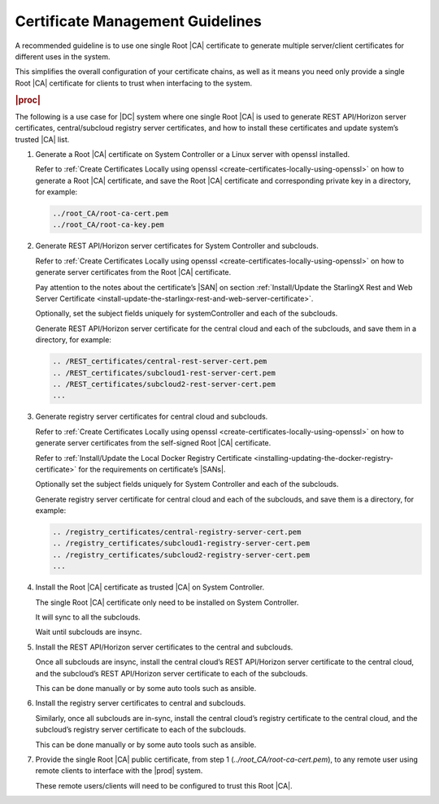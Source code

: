 .. _one-single-root-ca-multiple-server-client-certificates-0692df6ce16d:

=================================
Certificate Management Guidelines
=================================

A recommended guideline is to use one single Root |CA| certificate to generate
multiple server/client certificates for different uses in the system.

This simplifies the overall configuration of your certificate chains, as well
as it means you need only provide a single Root |CA| certificate for clients to
trust when interfacing to the system.

.. rubric:: |proc|

The following is a use case for |DC| system where one single Root |CA| is used
to generate REST API/Horizon server certificates, central/subcloud registry
server certificates, and how to install these certificates and update system’s
trusted |CA| list.

#.  Generate a Root |CA| certificate on System Controller or a Linux server
    with openssl installed.

    Refer to :ref:`Create Certificates Locally using openssl
    <create-certificates-locally-using-openssl>` on how to generate a Root |CA|
    certificate, and save the Root |CA| certificate and corresponding private
    key in a directory, for example:

    .. code-block:: none

        ../root_CA/root-ca-cert.pem
        ../root_CA/root-ca-key.pem

#.  Generate REST API/Horizon server certificates for System Controller and
    subclouds.

    Refer to :ref:`Create Certificates Locally using openssl
    <create-certificates-locally-using-openssl>` on how to generate server
    certificates from the Root |CA| certificate.

    Pay attention to the notes about the certificate’s |SAN| on section
    :ref:`Install/Update the StarlingX Rest and Web Server Certificate
    <install-update-the-starlingx-rest-and-web-server-certificate>`.

    Optionally, set the subject fields uniquely for systemController and each of
    the subclouds.

    Generate REST API/Horizon server certificate for the central cloud and each
    of the subclouds, and save them in a directory, for example:

    .. code-block:: none

        .. /REST_certificates/central-rest-server-cert.pem
        .. /REST_certificates/subcloud1-rest-server-cert.pem
        .. /REST_certificates/subcloud2-rest-server-cert.pem
        ...

#.  Generate registry server certificates for central cloud and subclouds.

    Refer to :ref:`Create Certificates Locally using openssl
    <create-certificates-locally-using-openssl>` on how to generate server
    certificates from the self-signed Root |CA| certificate.

    Refer to :ref:`Install/Update the Local Docker Registry Certificate
    <installing-updating-the-docker-registry-certificate>` for the requirements
    on certificate’s |SANs|.

    Optionally set the subject fields uniquely for System Controller and each
    of the subclouds.

    Generate registry server certificate for central cloud and each of the
    subclouds, and save them is a directory, for example:

    .. code-block:: none

        .. /registry_certificates/central-registry-server-cert.pem
        .. /registry_certificates/subcloud1-registry-server-cert.pem
        .. /registry_certificates/subcloud2-registry-server-cert.pem
        ...

#.  Install the Root |CA| certificate as trusted |CA| on System Controller.

    The single Root |CA| certificate only need to be installed on System
    Controller.

    It will sync to all the subclouds.

    Wait until subclouds are insync.

#.  Install the REST API/Horizon server certificates to the central and subclouds.

    Once all subclouds are insync, install the central cloud’s REST
    API/Horizon server certificate to the central cloud, and the subcloud’s
    REST API/Horizon server certificate to each of the subclouds.

    This can be done manually or by some auto tools such as ansible.

#.  Install the registry server certificates to central and subclouds.

    Similarly, once all subclouds are in-sync, install the central cloud’s
    registry certificate to the central cloud, and the subcloud’s registry
    server certificate to each of the subclouds.

    This can be done manually or by some auto tools such as ansible.

#.  Provide the single Root |CA| public certificate, from step 1
    (`../root_CA/root-ca-cert.pem`), to any remote user using remote clients to
    interface with the |prod| system.

    These remote users/clients will need to be configured to trust this Root
    |CA|.
